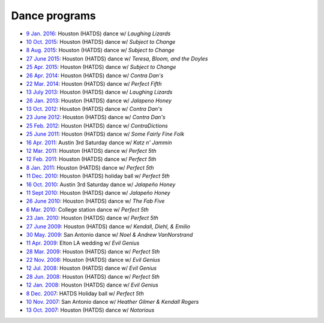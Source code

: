 .. meta::
	:viewport: width=device-width, initial-scale=1.0

==============
Dance programs
==============

* `9 Jan. 2016`_: Houston (HATDS) dance w/ *Laughing Lizards*
* `10 Oct. 2015`_: Houston (HATDS) dance w/ *Subject to Change*
* `8 Aug. 2015`_: Houston (HATDS) dance w/ *Subject to Change*
* `27 June 2015`_: Houston (HATDS) dance w/ *Teresa, Bloom, and the Doyles*
* `25 Apr. 2015`_: Houston (HATDS) dance w/ *Subject to Change*
* `26 Apr. 2014`_: Houston (HATDS) dance w/ *Contra Dan's*
* `22 Mar. 2014`_: Houston (HATDS) dance w/ *Perfect Fifth*
* `13 July 2013`_: Houston (HATDS) dance w/ *Laughing Lizards*
* `26 Jan. 2013`_: Houston (HATDS) dance w/ *Jalapeno Honey*
* `13 Oct. 2012`_: Houston (HATDS) dance w/ *Contra Dan's*
* `23 June 2012`_: Houston (HATDS) dance w/ *Contra Dan's*
* `25 Feb. 2012`_: Houston (HATDS) dance w/ *ContraDictions*
* `25 June 2011`_: Houston (HATDS) dance w/ *Some Fairly Fine Folk*
* `16 Apr. 2011`_: Austin 3rd Saturday dance w/ *Katz n' Jammin*
* `12 Mar. 2011`_: Houston (HATDS) dance w/ *Perfect 5th*
* `12 Feb. 2011`_: Houston (HATDS) dance w/ *Perfect 5th*
* `8 Jan. 2011`_: Houston (HATDS) dance w/ *Perfect 5th*
* `11 Dec. 2010`_: Houston (HATDS) holiday ball w/ *Perfect 5th*
* `16 Oct. 2010`_: Austin 3rd Saturday dance w/ *Jalapeño Honey*
* `11 Sept 2010`_: Houston (HATDS) dance w/ *Jalapeño Honey*
* `26 June 2010`_: Houston (HATDS) dance w/ *The Fab Five*
* `6  Mar. 2010`_: College station dance w/ *Perfect 5th*
* `23 Jan. 2010`_: Houston (HATDS) dance w/ *Perfect 5th*
* `27 June 2009`_: Houston (HATDS) dance w/ *Kendall, Diehl, & Emilio*
* `30 May. 2009`_: San Antonio dance w/ *Noel & Andrew VanNorstrand*
* `11 Apr. 2009`_: Elton LA wedding w/ *Evil Genius*
* `28 Mar. 2009`_: Houston (HATDS) dance w/ *Perfect 5th*
* `22 Nov. 2008`_: Houston (HATDS) dance w/ *Evil Genius*
* `12 Jul. 2008`_: Houston (HATDS) dance w/ *Evil Genius*
* `28 Jun. 2008`_: Houston (HATDS) dance w/ *Perfect 5th*
* `12 Jan. 2008`_: Houston (HATDS) dance w/ *Evil Genius*
* `8  Dec. 2007`_: HATDS Holiday ball w/ *Perfect 5th*
* `10 Nov. 2007`_: San Antonio dance w/ *Heather Gilmer & Kendall Rogers*
* `13 Oct. 2007`_: Houston (HATDS) dance w/ *Notorious*

.. _9 Jan. 2016: 20160109.html
.. _10 Oct. 2015: 20151010.html
.. _8 Aug. 2015: 20150808.html
.. _27 June 2015: 20150627.html
.. _25 Apr. 2015: 20150425.html
.. _26 Apr. 2014: 20140426.html
.. _22 Mar. 2014: 20140322.html
.. _13 July 2013: 20130713.html
.. _26 Jan. 2013: 20130126.html
.. _13 Oct. 2012: 20121013.html
.. _23 June 2012: 20120623.html
.. _25 Feb. 2012: 20120225.html
.. _25 June 2011: 20110625.html
.. _16 Apr. 2011: 20110416.html
.. _12 Mar. 2011: 20110312.html
.. _12 Feb. 2011: 20110212.html
.. _8 Jan. 2011: 20110108.html
.. _11 Dec. 2010: 20101211.html
.. _16 Oct. 2010: 20101016.html
.. _11 Sept 2010: 20100911.html
.. _26 June 2010: 20100626.html
.. _6  Mar. 2010: 20100306.html
.. _23 Jan. 2010: 20100123.html
.. _27 June 2009: 20090627.html
.. _30 May. 2009: 20090530.html
.. _11 Apr. 2009: 20090411.html
.. _13 Oct. 2007: 20071013.html
.. _10 Nov. 2007: 20071110.html
.. _8  Dec. 2007: 20071208.html
.. _12 Jan. 2008: 20080112.html
.. _28 Jun. 2008: 20080628.html
.. _12 Jul. 2008: 20080712.html
.. _22 Nov. 2008: 20081122.html
.. _28 Mar. 2009: 20090328.html

